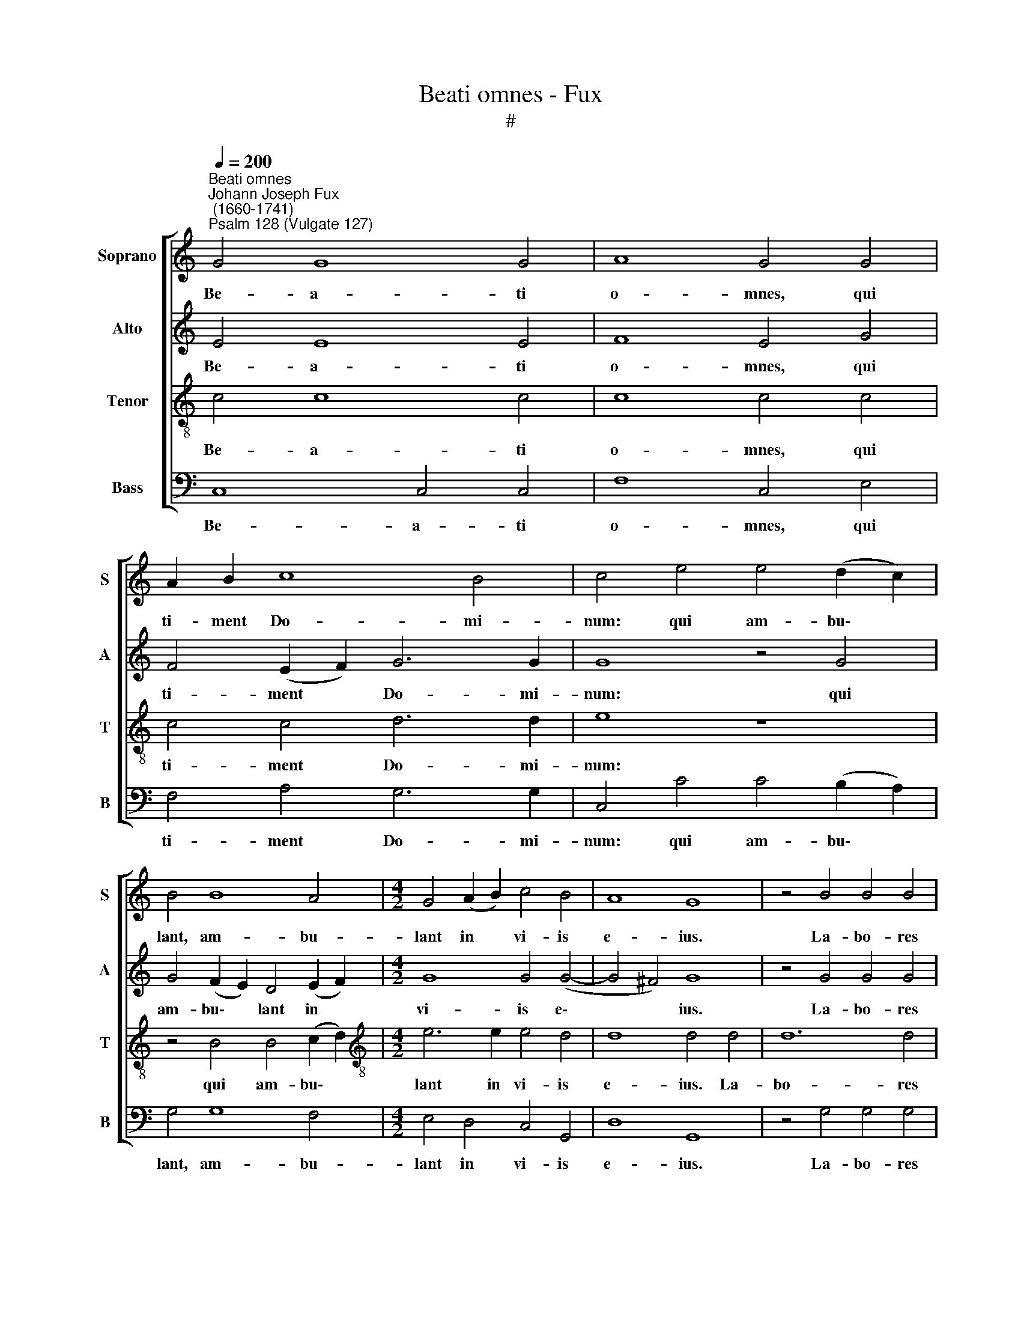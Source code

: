 X:1
T:Beati omnes - Fux
T:#
%%score [ 1 2 3 4 ]
L:1/8
Q:1/4=200
M:none
K:C
V:1 treble nm="Soprano" snm="S"
V:2 treble nm="Alto" snm="A"
V:3 treble-8 nm="Tenor" snm="T"
V:4 bass nm="Bass" snm="B"
V:1
"^Beati omnes""^Johann Joseph Fux\n (1660-1741)""^Psalm 128 (Vulgate 127)" G4 G8 G4 | A8 G4 G4 | %2
w: Be- a- ti|o- mnes, qui|
 A2 B2 c8 B4 | c4 e4 e4 (d2 c2) | B4 B8 A4 |[M:4/2] G4 (A2 B2) c4 B4 | A8 G8 | z4 B4 B4 B4 | %8
w: ti- ment Do- mi-|num: qui am- bu\- *|lant, am- bu-|lant in * vi- is|e- ius.|La- bo- res|
 c6 c2 c4 c4- | c4 B4 A4 G4 | F8 E8 | z8 z4 G4- | G4 A4 B6 c2 | d8 c4 c4 | d4 B4 c4 (c2 B2) | %15
w: ma- nu- um ma\-|* nu- um tu-|a- rum|qui\-|* a man- du-|ca- bis: be-|a- tus es, be\- *|
 A4 G4 G4 c4 | B8 A4 B4- | B2 A2 (A8 ^G2 ^F2 | ^G8) A4 A4- | A4 A4 (G6 A2) | B4 d8 c4 | B8 A4 c4- | %22
w: a- tus es, et|be- ne ti\-|* bi e\- * *|* rit. U\-|* xor tu\- *|a si- cut|vi- tis, vi\-|
 c2 c2 B4 A8 | G8 z8 | z16 | z8 z4 G4- | G2 G2 A4 _B8 | A4 A4 A4 F4 | A4 B4 c2 G2 c4- | %29
w: * tis a- bun-|dans.||Fi\-|* li- i tu-|i si- cut no-|vel- lae o- li- va\-|
 (c4 B4) c8 | z16 | z16 | A8 B4 c4 | B4 c2 d2 e6 d2 | c8 G8 | z4 A4 A4 B2 c2 | d6 c2 (B4 c4- | %37
w: * * rum.|||Ec- ce sic|be- ne- di- ce- tur|ho- mo,|sic be- ne- di-|ce- tur ho\- *|
 c4) B4 z8 | z8 G8 | A8 B8 | (c12 B4) | A6 A2 G8 | z4 B8 B4 | e6 d2 c8- | c4 B4 A6 A2 | G4 G4 A8 | %46
w: * mo:|qui|ti- met|Do\- *|* mi- num.|Be- ne-|di- cat ti\-|* bi Do- mi-|nus ex Si-|
 ^G8 z8 | z16 | z4 d4 d6 c2 | B4 B4 B4 B4 | c6 B2 A8 | B6 A2 ^G4 G4 | A2 E2 A6 A2 ^G4 | A8 z4 A4 | %54
w: on:||et vi- de-|as bo- na Je-|ru- sa- lem|o- mni- bus di-|e- bus vi- tae tu-|ae. Et|
 d6 c2 B8 | G4 G4 A4 A4- | A4 A4 (A4 B4) | c4 c4 c8- | (c4 B2 A2) B8 | z4 e6 d2 d4- | d2 c2 c8 B4 | %61
w: vi- de- as|fi- li- os fi\-|* li- o\- *|rum tu- o\-|* * * rum,|pa- cem su\-|* per Is ra-|
 !fermata!c16 || z8 (G8 | B8 d8-) | (d4 c2 B2 c6) c2 | (B2 A2) (G8 ^F4) | G4 (d8 c2 B2) | %67
w: el.|Glo\-||* * * * ri-|a * Pa\- *|tri, Pa\- * *|
 c2 G2 c8 B4 | c16 | z16 | z8 z4 c4 | c4 c4 B4 c4 | (A4 G8 ^F4) | G4 G8 G4 | G8 G4 G4- | %75
w: tri et Fi- li-|o,||et|Spi- ri- tu- i|san\- * *|cto: Si- cut|e- rat in|
 G4 G4 G6 G2 | G12 G4 | d12 (c2 B2) | (A2 E2 A8 ^G4) | A8 z8 | z8 z4 c4- | c4 B4 A6 A2 | %82
w: * prin- ci- pi-|o, et|nunc, et *|sem\- * * *|per,|et|* in sae- cu-|
 G4 A6 B2 (c4- | c4 B4) c8 | z16 | z4[Q:1/4=198] (G4[Q:1/4=194] A4[Q:1/4=191] B4 | %86
w: la sae- cu- lo\-|* * rum,||A\- * *|
[Q:1/4=186] c6[Q:1/4=183] _B2[Q:1/4=179] A8- |[Q:1/4=173] A8)[Q:1/4=170] !fermata!G16 |] %88
w: |* men.|
V:2
 E4 E8 E4 | F8 E4 G4 | F4 (E2 F2) G6 G2 | G8 z4 G4 | G4 (F2 E2) D4 (E2 F2) |[M:4/2] G8 G4 (G4- | %6
w: Be- a- ti|o- mnes, qui|ti- ment * Do- mi-|num: qui|am- bu\- * lant in *|vi- is e\-|
 G4 ^F4) G8 | z4 G4 G4 G4 | A6 A2 G4 G4- | G4 G4 F4 E4 | D8 C4 C4- | C4 D4 E6 F2 | (G16 | %13
w: * * ius.|La- bo- res|ma- nu- um ma\-|* nu- um tu-|a- rum qui\-|* a man- du-|ca\-|
 ^F4 ^G4) A8 | z8 z4 C4 | F4 D4 E4 E4 | F4 G4 A4 F4 | E8 E8 | z4 E8 E4 | (C6 D2) E4 G4- | %20
w: * * bis:|be-|a- tus es, et|be- ne ti- bi|e- rit.|U- xor|tu\- * a si\-|
 G4 F4 E8 | (D6 E2 F4) E4 | D2 D2 (G8 ^F4) | G8 z8 | z4 D6 D2 E4 | F8 E4 E4 | E4 C4 D4 E4 | %27
w: * cut vi-|tis, * * vi-|tis a- bun\- *|dans.|Fi- li- i|tu- i si-|cut no- vel- lae|
 F6 E2 (D4 A4- | A4 G2 F2 E4 D2 C2) | D8 C8 | z16 | z8 G8 | F4 F4 D4 E2 F2 | G8 G8- | G8 z4 C4 | %35
w: o- li- va\- *||* rum.||Ec-|ce sic be- ne- di-|ce- tur,|* sic|
 C4 D2 E2 F8- | F4 F4 (G2 F2 E4- | E4) D4 z8 | z8 z4 C4- | C4 D8 E4- | E4 (A2 G2 ^F4 G4-) | %41
w: be- ne- di- ce\-|* tur ho\- * *|* mo:|qui|* ti- met|* Do\- * * *|
 G4 ^F4 G4 D4- | D4 D4 G8 | G8 A2 G2 F4- | F4 G4 C4 F4- | F4 (E8 D4) | E8 z8 | z4 A4 A6 G2 | %48
w: * mi- num. Be\-|* ne- di-|cat ti- bi Do\-|* mi- nus ex|* Si\- *|on:|et vi- de-|
 F4 F4 D4 D4 | G6 G2 G4 G4- | G4 G4 F4 F4 | F4 F4 E4 E4 | E8 E8 | z4 E4 A6 G2 | F8 D4 D4 | %55
w: as bo- na Je-|ru- sa- lem o\-|* mni- bus di-|e- bus vi- tae|tu- ae.|Et vi- de-|as fi- li-|
 E8 C4 C4 | (F2 G2 A8 G2 F2) | G4 G4 G8 | G16 | z4 G6 F2 (F4- | F2 E2) E4 D6 D2 | !fermata!E16 || %62
w: os fi- li-|o\- * * * *|rum tu- o-|rum,|pa- cem su\-|* * per Is ra-|el.|
 (C8 E8 | G12) G4 | G12 (G4- | G2 F2 E8 C4) | D8 G8 | G4 A4 F6 F2 | E16 | z4 A4 A4 A4 | %70
w: Glo\- *|* ri-|a Pa\-||tri, Pa-|tri et Fi- li-|o,|et Spi- ri-|
 G4 A4 (F4 E4- | E2 D2 E2 F2 G4 E4- | E4 D2 C2 D8) | D8 z4 D4- | D4 D4 D8 | D4 D8 D4 | D6 D2 D8 | %77
w: tu- i san\- *|||cto: Si\-|* cut e-|rat in prin-|ci- pi- o,|
 z4 B,4 E8- | E4 F4 E8 | E16 | z8 z4 A4- | A4 G4 F6 F2 | E4 F8 E4 | D8 C8 | z4 (E4 F4 G4 | %85
w: et nunc,|* et sem-|per,|et|* in sae- cu-|la sae- cu-|lo- rum,|A\- * *|
 A4 G4 F8) | G4 (G8 F2 E2 | F8) !fermata!E16 |] %88
w: |men, A\- * *|* men.|
V:3
 c4 c8 c4 | c8 c4 c4 | c4 c4 d6 d2 | e8 z8 | z4 B4 B4 (c2 d2) |[M:4/2][K:treble-8] e6 e2 e4 d4 | %6
w: Be- a- ti|o- mnes, qui|ti- ment Do- mi-|num:|qui am- bu\- *|lant in vi- is|
 d8 d4 d4 | d12 d4 | f6 f2 c4 e4- | e4 e4 c4 c4 | A8 A4 A4- | A4 B4 c6 d2 | (e8 d8- | d8) e8 | %14
w: e- ius. La-|bo- res|ma- nu- um ma\-|* nu- um tu-|a- rum qui\-|* a man- du-|ca\- *|* bis:|
 z8 z4 c4 | d4 B4 c4 c4 | d8 c4 d4- | d4 c4 (B6 A2 | B8) A8 | z16 | z16 | z16 | z8 d4 d4 | %23
w: be-|a- tus es, et|be- ne ti\-|* bi e\- *|* rit.||||In la-|
 e6 d2 c4 (e4- | e4 d2 c2) B4 (c4- | c4 B4) c8- | c8 z8 | z16 | z16 | z8 c4 c4 | d6 c2 B4 e4- | %31
w: te- ri- bus do\-|* * * mus tu\-|* * ae.||||In cir-|cu- i- tu men\-|
 e2 d2 (d8 ^c4) | d8 z8 | z8 e8 | e4 E4 E4 F2 G2 | (A4 B2 c2 d6) c2 | (B6 A2) G8 | z4 G8 A4- | %38
w: * sae tu\- *|ae.|Ec-|ce sic be- ne- di-|ce\- * * * tur|ho\- * mo,|qui ti\-|
 A4 B8 (c2 B2 | A6) A2 G4 G4 | C4 (c2 B2) (A4 B2 c2) | d6 c2 B4 B4- | B4 B4 e4 B4 | c4 B4 (A6 B2 | %44
w: * met Do\- *|* mi- num, qui|ti- met * Do\- * *|* mi- num. Be\-|* ne- di- cat|ti- bi Do\- *|
 c4) e4 A4 c4- | c4 (c8 A4) | B4 e4 e6 d2 | c4 c4 c4 c4 | d6 c2 B8 | z4 d4 d4 d4 | e6 d2 c8 | %51
w: * mi- nus ex|* Si\- *|on: et vi- de-|as bo- na Je-|ru- sa- lem,|bo- na Je-|ru- sa- lem|
 d6 c2 B2 B2 B2 B2 | c4 c4 B8 | A8 z8 | z8 z4 G4 | c6 B2 A8 | d2 e2 f8 e2 d2 | e8 e4 e4 | e8 d8 | %59
w: o- mni- bus di- e- bus|vi- tae tu-|ae.|Et|vi- de- as|fi- li- os fi- li-|o- rum tu-|o- rum,|
 c8 A8 | G4 G4 G6 G2 | !fermata!G16 || z16 | (G8 B8) | e12 e4 | (d4 B4) c8 | B4 (B8 c2 d2) | %67
w: pa- cem|su- per Is ra-|el.||Glo\- *|* ri-|a * Pa-|tri, Pa\- * *|
 e4 c4 d6 d2 | G4 c4 c4 c4 | B4 c4 (A2 B2 c2 d2) | (e4 A4 B4 c4- | c2 B2 A4) G8 | %72
w: tri et Fi- li-|o, et Spi- ri-|tu- i san\- * * *||* * * cto,|
 (^F2 GA B2 G2 A8) | B8 z4 B4- | B4 B4 B8 | B4 B8 B4 | B6 B2 B8 | z8 G4 c4- | c4 c4 B8 | A4 c8 B4 | %80
w: san\- * * * * *|cto: Si\-|* cut e-|rat in prin-|ci- pi- o,|et nunc,|* et sem-|per, et in|
 A6 A2 G4 A4- | A4 B4 (c4 d4) | (e4 c4 d4) G4 | z8 z4 (G4 | A4 B4 c4 B4) | c4 (e4 f4 e2 d2 | %86
w: sae- cu- la sae\-|* cu- lo\- *|* * * rum,|A\-||men, A\- * * *|
 e6 d2 c8- | c8) c16 |] %88
w: |* men.|
V:4
 C,8 C,4 C,4 | F,8 C,4 E,4 | F,4 A,4 G,6 G,2 | C,4 C4 C4 (B,2 A,2) | G,4 G,8 F,4 | %5
w: Be- a- ti|o- mnes, qui|ti- ment Do- mi-|num: qui am- bu\- *|lant, am- bu-|
[M:4/2] E,4 D,4 C,4 G,,4 | D,8 G,,8 | z4 G,4 G,4 G,4 | F,6 F,2 E,4 C,4- | C,4 E,4 F,4 C,4 | %10
w: lant in vi- is|e- ius.|La- bo- res|ma- nu- um ma\-|* nu- um tu-|
 D,8 A,,8 | z8 z4 E,4- | E,4 F,4 G,6 A,2 | B,8 A,4 A,4 | B,4 ^G,4 A,4 A,4 | F,4 G,4 C,4 A,,4 | %16
w: a- rum|qui\-|* a man- du-|ca- bis: be-|a- tus es, be-|a- tus es, et|
 D,4 E,4 F,4 D,4 | E,16- | E,8 A,,8 | z16 | z16 | z16 | z16 | G,4 G,4 A,6 G,2 | F,8 G,4 E,4 | %25
w: be- ne ti- bi|e\-|* rit.|||||In la- te- ri-|bus do- mus|
 D,8 C,8- | C,8 z8 | z16 | z16 | G,4 G,4 A,6 G,2 | F,4 A,8 G,4 | (F,8 E,8) | D,8 z8 | z8 C8 | %34
w: tu- ae.||||In cir- cu- i-|tu men- sae|tu\- *|ae.|Ec-|
 C,4 C,4 C,4 D,2 E,2 | (F,6 E,2 D,8) | D,8 (E,6 F,2 | G,4) G,,4 C,8 | D,8 E,8 | (F,8 G,8 | %40
w: ce sic be- ne- di-|ce\- * *|tur ho\- *|* mo, qui|ti- met|Do\- *|
 A,4) A,,4 D,8 | D,4 D,4 G,8 | G,8 E,6 D,2 | (C,4 E,4 F,6 G,2 | A,4 G,4 F,6) F,2 | C,4 C,4 F,8 | %46
w: * mi- num.|Be- ne- di-|cat ti- bi|Do\- * * *|* * * mi-|nus ex Si-|
 E,8 z4 A,4 | A,6 G,2 F,4 F,4 | D,4 D,4 G,4 G,4 | G,4 G,4 G,4 G,4 | E,6 E,2 F,8 | %51
w: on: et|vi- de- as bo-|na Je- ru- sa-|lem, bo- na Je-|ru- sa- lem|
 D,6 D,2 E,2 E,2 E,2 E,2 | C,4 A,,4 E,8 | A,,8 z8 | z4 D,4 G,6 F,2 | E,8 F,6 E,2 | D,4 D,8 D,4 | %57
w: o- mni- bus di- e- bus|vi- tae tu-|ae.|Et vi- de-|as fi- li-|os fi- li-|
 (C,6 D,2) E,6 F,2 | G,8 G,,8 | C,8 D,8 | E,4 C,4 G,4 G,,4 | !fermata!C,16 || z16 | z16 | %64
w: o\- * rum tu-|o- rum,|pa- cem|su- per Is ra-|el.|||
 (C,8 E,8 | G,3) G, G,4 A,8 | G,8 E,8 | E,4 F,4 D,6 D,2 | C,16 | z4 F,4 F,4 F,4 | %70
w: Glo\- *|* ri- a Pa-|tri, Pa-|tri et Fi- li-|o,|et Spi- ri-|
 E,4 F,4 (D,4 C,2 B,,2 | A,,2 B,,2 C,2 D,2 E,4 C,4 | D,16) | G,,8 z4 G,4- | G,4 G,4 G,8 | %75
w: tu- i san\- * *|||cto: Si\-|* cut e-|
 G,4 G,8 G,4 | G,6 G,2 G,8 | z4 G,,4 C,8- | C,4 D,4 E,8 | A,,4 A,8 G,4 | F,6 F,2 E,4 F,4- | %81
w: rat in prin-|ci- pi- o,|et nunc,|* et sem-|per, et in|sae- cu- la sae\-|
 F,4 G,4 (A,4 B,4) | (C4 F,2 E,2 D,4 C,4 | G,8) C,4 (E,4 | F,4 G,4 A,4 G,4 | F,4 E,4 D,8) | %86
w: * cu- lo\- *||* rum, A\-|||
 C,8 F,8- | F,8 C,16 |] %88
w: men, A\-|* men.|

